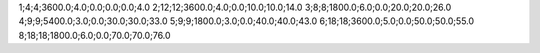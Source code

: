 1;4;4;3600.0;4.0;0.0;0.0;0.0;4.0
2;12;12;3600.0;4.0;0.0;10.0;10.0;14.0
3;8;8;1800.0;6.0;0.0;20.0;20.0;26.0
4;9;9;5400.0;3.0;0.0;30.0;30.0;33.0
5;9;9;1800.0;3.0;0.0;40.0;40.0;43.0
6;18;18;3600.0;5.0;0.0;50.0;50.0;55.0
8;18;18;1800.0;6.0;0.0;70.0;70.0;76.0

